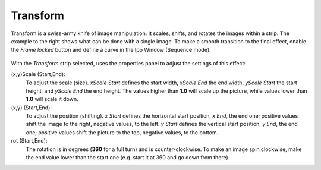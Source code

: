 
*********
Transform
*********

.. figure:: /images/VSE-Transform_ex.gif

Transform is a swiss-army knife of image manipulation. It scales, shifts,
and rotates the images within a strip.
The example to the right shows what can be done with a single image.
To make a smooth transition to the final effect,
enable the *Frame locked* button and define a curve in the Ipo Window
(Sequence mode).


.. figure:: /images/VSE-Transform_prop.jpg

With the *Transform* strip selected,
uses the properties panel to adjust the settings of this effect:

(x,y)Scale (Start,End):
   To adjust the scale (size). *xScale Start* defines the start width,
   *xScale End* the end width, *yScale Start* the start height,
   and *yScale End* the end height.
   The values higher than **1.0** will scale up the picture,
   while values lower than **1.0** will scale it down.
(x,y) (Start,End):
   To adjust the position (shifting).
   *x Start* defines the horizontal start position, *x End*,
   the end one; positive values shift the image to the right, negative values, to the left.
   *y Start* defines the vertical start position, *y End*,
   the end one; positive values shift the picture to the top, negative values, to the bottom.
rot (Start,End):
   The rotation is in degrees (**360** for a full turn) and is counter-clockwise.
   To make an image spin clockwise,
   make the end value lower than the start one (e.g. start it at 360 and go down from there).
